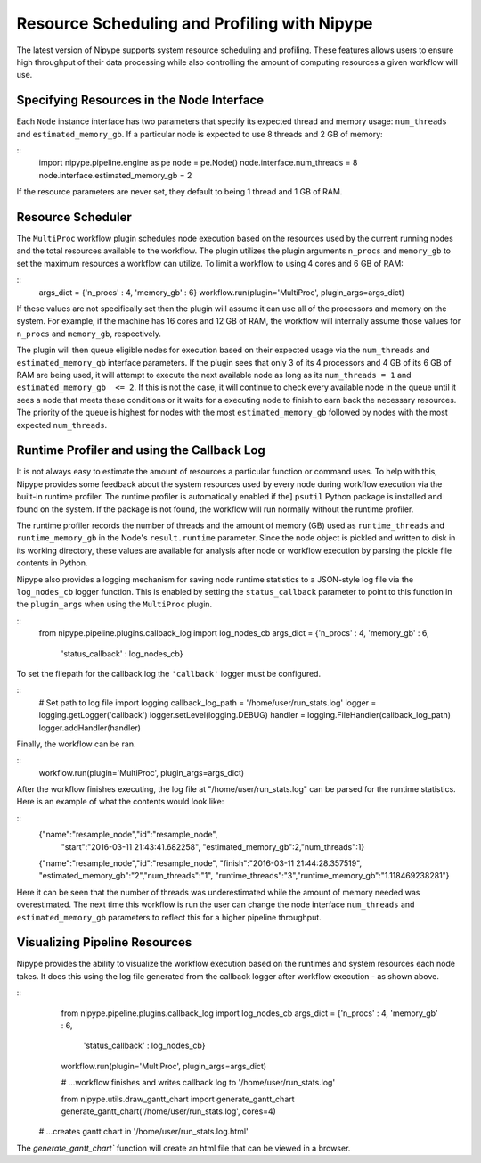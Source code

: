 .. _resource_sched_profiler:

============================================
Resource Scheduling and Profiling with Nipype
============================================
The latest version of Nipype supports system resource scheduling and profiling.
These features allows users to ensure high throughput of their data processing
while also controlling the amount of computing resources a given workflow will
use.

Specifying Resources in the Node Interface
==========================================
Each ``Node`` instance interface has two parameters that specify its expected
thread and memory usage: ``num_threads`` and ``estimated_memory_gb``. If a
particular node is expected to use 8 threads and 2 GB of memory:

::
	import nipype.pipeline.engine as pe
	node = pe.Node()
	node.interface.num_threads = 8
	node.interface.estimated_memory_gb = 2

If the resource parameters are never set, they default to being 1 thread and 1
GB of RAM.

Resource Scheduler
==================
The ``MultiProc`` workflow plugin schedules node execution based on the
resources used by the current running nodes and the total resources available to
the workflow. The plugin utilizes the plugin arguments ``n_procs`` and
``memory_gb`` to set the maximum resources a workflow can utilize. To limit a
workflow to using 4 cores and 6 GB of RAM:

::
	args_dict = {'n_procs' : 4, 'memory_gb' : 6}
	workflow.run(plugin='MultiProc', plugin_args=args_dict)

If these values are not specifically set then the plugin will assume it can
use all of the processors and memory on the system. For example, if the machine
has 16 cores and 12 GB of RAM, the workflow will internally assume those values
for ``n_procs`` and ``memory_gb``, respectively.

The plugin will then queue eligible nodes for execution based on their expected
usage via the ``num_threads`` and ``estimated_memory_gb`` interface parameters.
If the plugin sees that only 3 of its 4 processors and 4 GB of its 6 GB of RAM
are being used, it will attempt to execute the next available node as long as
its ``num_threads = 1`` and ``estimated_memory_gb  <= 2``. If this is not the
case, it will continue to check every available node in the queue until it sees
a node that meets these conditions or it waits for a executing node to finish to
earn back the necessary resources. The priority of the queue is highest for
nodes with the most ``estimated_memory_gb`` followed by nodes with the most
expected ``num_threads``.

Runtime Profiler and using the Callback Log
===========================================
It is not always easy to estimate the amount of resources a particular function
or command uses. To help with this, Nipype provides some feedback about the
system resources used by every node during workflow execution via the built-in
runtime profiler. The runtime profiler is automatically enabled if the]
``psutil`` Python package is installed and found on the system. If the package
is not found, the workflow will run normally without the runtime profiler.

The runtime profiler records the number of threads and the amount of memory (GB)
used as ``runtime_threads`` and ``runtime_memory_gb`` in the Node's
``result.runtime`` parameter. Since the node object is pickled and written to
disk in its working directory, these values are available for analysis after
node or workflow execution by parsing the pickle file contents in Python.

Nipype also provides a logging mechanism for saving node runtime statistics to
a JSON-style log file via the ``log_nodes_cb`` logger function. This is enabled
by setting the ``status_callback`` parameter to point to this function in the
``plugin_args`` when using the ``MultiProc`` plugin.

::
	from nipype.pipeline.plugins.callback_log import log_nodes_cb
	args_dict = {'n_procs' : 4, 'memory_gb' : 6,
	             'status_callback' : log_nodes_cb}

To set the filepath for the callback log the ``'callback'`` logger must be
configured.

::
	# Set path to log file
	import logging
	callback_log_path = '/home/user/run_stats.log'
	logger = logging.getLogger('callback')
	logger.setLevel(logging.DEBUG)
	handler = logging.FileHandler(callback_log_path)
	logger.addHandler(handler)

Finally, the workflow can be ran.

::
	workflow.run(plugin='MultiProc', plugin_args=args_dict)

After the workflow finishes executing, the log file at
"/home/user/run_stats.log" can be parsed for the runtime statistics. Here is an
example of what the contents would look like:

::
	{"name":"resample_node","id":"resample_node",
	 "start":"2016-03-11 21:43:41.682258",
	 "estimated_memory_gb":2,"num_threads":1}
	{"name":"resample_node","id":"resample_node",
	"finish":"2016-03-11 21:44:28.357519",
	"estimated_memory_gb":"2","num_threads":"1",
	"runtime_threads":"3","runtime_memory_gb":"1.118469238281"}

Here it can be seen that the number of threads was underestimated while the
amount of memory needed was overestimated. The next time this workflow is run
the user can change the node interface ``num_threads`` and
``estimated_memory_gb`` parameters to reflect this for a higher pipeline
throughput.

Visualizing Pipeline Resources
==============================
Nipype provides the ability to visualize the workflow execution based on the
runtimes and system resources each node takes. It does this using the log file
generated from the callback logger after workflow execution - as shown above.

::
	from nipype.pipeline.plugins.callback_log import log_nodes_cb
	args_dict = {'n_procs' : 4, 'memory_gb' : 6,
	             'status_callback' : log_nodes_cb}
	workflow.run(plugin='MultiProc', plugin_args=args_dict)
	
	# ...workflow finishes and writes callback log to '/home/user/run_stats.log'
	
	from nipype.utils.draw_gantt_chart import generate_gantt_chart
	generate_gantt_chart('/home/user/run_stats.log', cores=4)
    # ...creates gantt chart in '/home/user/run_stats.log.html'

The `generate_gantt_chart`` function will create an html file that can be viewed
in a browser.